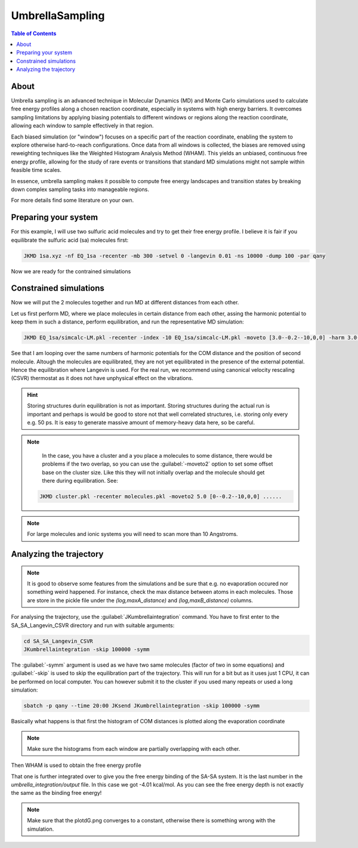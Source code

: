 ============================================
UmbrellaSampling
============================================

.. contents:: Table of Contents
   :depth: 2

About
=====

Umbrella sampling is an advanced technique in Molecular Dynamics (MD) and Monte Carlo simulations used to calculate free energy profiles along a chosen reaction coordinate, especially in systems with high energy barriers. It overcomes sampling limitations by applying biasing potentials to different windows or regions along the reaction coordinate, allowing each window to sample effectively in that region.

Each biased simulation (or "window") focuses on a specific part of the reaction coordinate, enabling the system to explore otherwise hard-to-reach configurations. Once data from all windows is collected, the biases are removed using reweighting techniques like the Weighted Histogram Analysis Method (WHAM). This yields an unbiased, continuous free energy profile, allowing for the study of rare events or transitions that standard MD simulations might not sample within feasible time scales.

In essence, umbrella sampling makes it possible to compute free energy landscapes and transition states by breaking down complex sampling tasks into manageable regions.

For more details find some literature on your own.

Preparing your system
=====================

For this example, I will use two sulfuric acid molecules and try to get their free energy profile. I believe it is fair if you equilibrate the sulfuric acid (sa) molecules first:

.. code-block:: bash

   JKMD 1sa.xyz -nf EQ_1sa -recenter -mb 300 -setvel 0 -langevin 0.01 -ns 10000 -dump 100 -par qany 

Now we are ready for the contrained simulations

Constrained simulations
=======================

Now we will put the 2 molecules together and run MD at different distances from each other.

.. image:: US-2SA.png
      :alt: filesstructure
      :width: 400
      :align: center

Let us first perform MD, where we place molecules in certain distance from each other, assing the harmonic potential to keep them in such a distance, perform equilibration, and run the representative MD simulation:

.. code-block:: bash

   JKMD EQ_1sa/simcalc-LM.pkl -recenter -index -10 EQ_1sa/simcalc-LM.pkl -moveto [3.0--0.2--10,0,0] -harm 3.0--0.2--10 -langevin 0.01 -xtb GFN1-xTB -ns 100000 -dump 250 -follow -csvr 25 -ns 100000 -dump 250 -nf SA_SA_Langevin_CSVR -par q64,q48 -repeat 5

See that I am looping over the same numbers of harmonic potentials for the COM distance and the position of second molecule. Altough the molecules are equilibrated, they are not yet equilibrated in the presence of the external potential. Hence the equilibration where Langevin is used. For the real run, we recommend using canonical velocity rescaling (CSVR) thermostat as it does not have unphysical effect on the vibrations.

.. hint::
 
   Storing structures durin equilibration is not as important. Storing structures during the actual run is important and perhaps is would be good to store not that well correlated structures, i.e. storing only every e.g. 50 ps. It is easy to generate massive amount of memory-heavy data here, so be careful. 

.. note::

   In the case, you have a cluster and a you place a molecules to some distance, there would be problems if the two overlap, so you can use the :guilabel:`-moveto2` option to set some offset base on the cluster size. Like this they will not initially overlap and the molecule should get there during equilibration. See:

  .. code-block:: bash

     JKMD cluster.pkl -recenter molecules.pkl -moveto2 5.0 [0--0.2--10,0,0] ......

.. note::

   For large molecules and ionic systems you will need to scan more than 10 Angstroms.

Analyzing the trajectory
========================

.. note::

   It is good to observe some features from the simulations and be sure that e.g. no evaporation occured nor something weird happened. For instance, check the max distance between atoms in each molecules. Those are store in the pickle file under the `(log,maxA_distance)` and `(log,maxB_distance)` columns. 

For analysing the trajectory, use the :guilabel:`JKumbrellaintegration` command. You have to first enter to the SA_SA_Langevin_CSVR directory and run with suitable arguments:

.. code-block:: bash

   cd SA_SA_Langevin_CSVR
   JKumbrellaintegration -skip 100000 -symm
   
The :guilabel:`-symm` argument is used as we have two same molecules (factor of two in some equations) and :guilabel:`-skip` is used to skip the equilibration part of the trajectory. This will run for a bit but as it uses just 1 CPU, it can be performed on local computer. You can however submit it to the cluster if you used many repeats or used a long simulation:

.. code-block:: bash

   sbatch -p qany --time 20:00 JKsend JKumbrellaintegration -skip 100000 -symm

Basically what happens is that first the histogram of COM distances is plotted along the evaporation coordinate

.. image:: US-histogram.png
      :alt: filesstructure
      :width: 600
      :align: center

.. note::

   Make sure the histograms from each window are partially overlapping with each other.

Then WHAM is used to obtain the free energy profile

.. image:: US-FEP.png
      :alt: filesstructure
      :width: 600
      :align: center

That one is further integrated over to give you the free energy binding of the SA-SA system. It is the last number in the `umbrella_integration/output` file. In this case we got -4.01 kcal/mol. As you can see the free energy depth is not exactly the same as the binding free energy!

.. note::

   Make sure that the plotdG.png converges to a constant, otherwise there is something wrong with the simulation.
